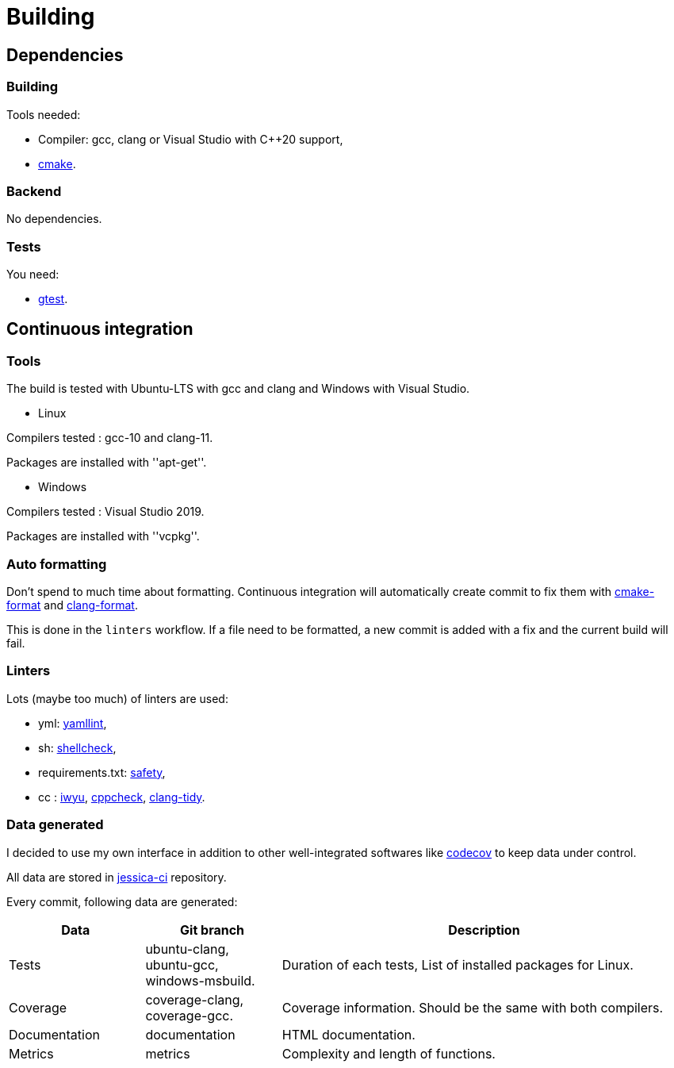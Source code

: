 :last-update-label!:
:source-highlighter: highlight.js
:highlightjsdir: highlight

= Building

== Dependencies

=== Building

Tools needed:

  * Compiler: gcc, clang or Visual Studio with C++20 support,
  * https://cmake.org/[cmake].

=== Backend

No dependencies.

=== Tests

You need:

  * https://github.com/google/googletest[gtest].

== Continuous integration

=== Tools

The build is tested with Ubuntu-LTS with gcc and clang and Windows with Visual Studio.

  * Linux

Compilers tested : gcc-10 and clang-11.

Packages are installed with ''apt-get''.

  * Windows

Compilers tested : Visual Studio 2019.

Packages are installed with ''vcpkg''.

=== Auto formatting

Don't spend to much time about formatting. Continuous integration will automatically create commit to fix them with https://github.com/cheshirekow/cmake_format[cmake-format] and https://clang.llvm.org/docs/ClangFormat.html[clang-format].

This is done in the `linters` workflow. If a file need to be formatted, a new commit is added with a fix and the current build will fail.

=== Linters

Lots (maybe too much) of linters are used:

  * yml: https://github.com/adrienverge/yamllint[yamllint],
  * sh: https://github.com/koalaman/shellcheck[shellcheck],
  * requirements.txt: https://github.com/pyupio/safety[safety],
  * cc : https://include-what-you-use.org/[iwyu], http://cppcheck.sourceforge.net/[cppcheck], https://clang.llvm.org/extra/clang-tidy/[clang-tidy].

=== Data generated

I decided to use my own interface in addition to other well-integrated softwares like https://codecov.io[codecov] to keep data under control.

All data are stored in https://github.com/bansan85/jessica-ci[jessica-ci] repository.

Every commit, following data are generated:

[cols="1,1,3"] 
|===
|Data |Git branch |Description

|Tests
|ubuntu-clang,
ubuntu-gcc,
windows-msbuild.
|Duration of each tests,
List of installed packages for Linux.

|Coverage
|coverage-clang,
coverage-gcc.
|Coverage information.
Should be the same with both compilers.

|Documentation
|documentation
|HTML documentation.

|Metrics
|metrics
|Complexity and length of functions.

|===

